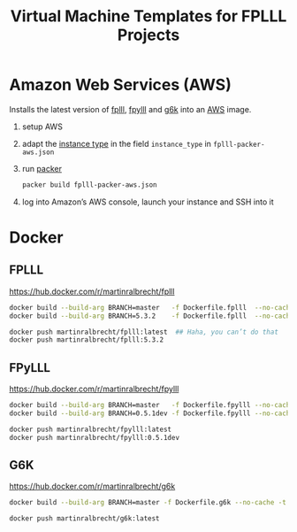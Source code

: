#+TITLE: Virtual Machine Templates for FPLLL Projects

* Amazon Web Services (AWS)

Installs the latest version of [[https://github.com/fplll/fpylll][fplll]], [[https://github.com/fplll/fpylll][fpylll]] and [[https://github.com/fplll/g6k][g6k]] into an [[https://aws.amazon.com/ec2/instance-types/][AWS]] image.

1. setup AWS

2. adapt the [[https://aws.amazon.com/ec2/instance-types/][instance type]] in the field =instance_type= in =fplll-packer-aws.json=

3. run [[https://www.packer.io][packer]]

  #+BEGIN_SRC bash :async
packer build fplll-packer-aws.json
  #+END_SRC

4. log into Amazon’s AWS console, launch your instance and SSH into it

* Docker

** FPLLL

https://hub.docker.com/r/martinralbrecht/fplll

#+BEGIN_SRC bash
docker build --build-arg BRANCH=master   -f Dockerfile.fplll  --no-cache -t martinralbrecht/fplll:latest .
docker build --build-arg BRANCH=5.3.2    -f Dockerfile.fplll  --no-cache -t martinralbrecht/fplll:5.3.2 .
#+END_SRC

#+BEGIN_SRC bash
docker push martinralbrecht/fplll:latest  ## Haha, you can’t do that
docker push martinralbrecht/fplll:5.3.2
#+END_SRC

** FPyLLL

https://hub.docker.com/r/martinralbrecht/fpylll

#+BEGIN_SRC bash
docker build --build-arg BRANCH=master   -f Dockerfile.fpylll --no-cache -t martinralbrecht/fpylll:latest .
docker build --build-arg BRANCH=0.5.1dev -f Dockerfile.fpylll --no-cache -t martinralbrecht/fpylll:0.5.1dev .
#+END_SRC

#+BEGIN_SRC bash
docker push martinralbrecht/fpylll:latest 
docker push martinralbrecht/fpylll:0.5.1dev
#+END_SRC

** G6K

https://hub.docker.com/r/martinralbrecht/g6k

#+BEGIN_SRC bash
docker build --build-arg BRANCH=master -f Dockerfile.g6k --no-cache -t martinralbrecht/g6k:latest .
#+END_SRC

#+BEGIN_SRC bash :async
docker push martinralbrecht/g6k:latest 
#+END_SRC
